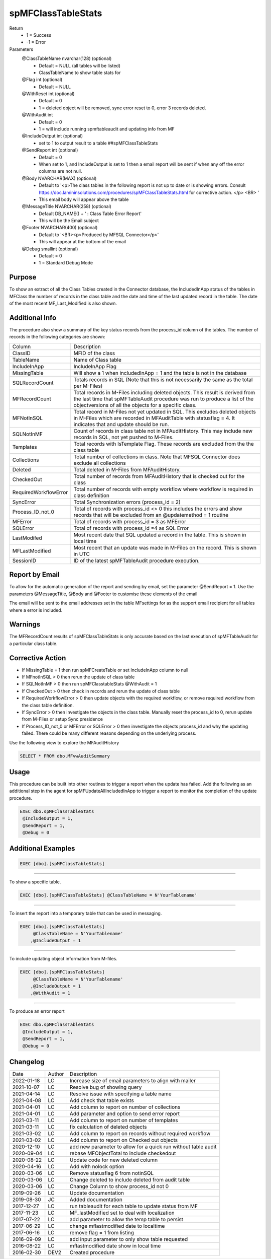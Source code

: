 
===================
spMFClassTableStats
===================

Return
  - 1 = Success
  - -1 = Error

Parameters
  @ClassTableName nvarchar(128) (optional)
    - Default = NULL (all tables will be listed)
    - ClassTableName to show table stats for
  @Flag int (optional)
    - Default = NULL
  @WithReset int (optional)
    - Default = 0
    - 1 = deleted object will be removed, sync error reset to 0, error 3 records deleted.
  @WithAudit int
    - Default = 0
    - 1 = will include running spmftableaudit and updating info from MF
  @IncludeOutput int (optional)
    - set to 1 to output result to a table ##spMFClassTableStats
  @SendReport int (optional)
    - Default = 0
    - When set to 1, and IncludeOutput is set to 1 then a email report will be sent if when any off the error columns are not null.
  @Body NVARCHAR(MAX) (optional) 
    - Default to '<p>The class tables in the following report is not up to date or is showing errors.  Consult https://doc.lamininsolutions.com/procedures/spMFClassTableStats.html for corrective action. </p> <BR> '
    - This email body will appear above the table 
  @MessageTitle NVARCHAR(258) (optional) 
    - Default DB_NAME() + ' : Class Table Error Report'
    - This will be the Email subject
  @Footer NVARCHAR(400) (optional) 
    - Default to '<BR><p>Produced by MFSQL Connector</p>'
    - This will appear at the bottom of the email
  @Debug smallint (optional)
    - Default = 0
    - 1 = Standard Debug Mode

Purpose
=======

To show an extract of all the Class Tables created in the Connector database, the IncludedInApp status of the tables in MFClass the number of records in the class table and the date and time of the last updated record in the table. The date of the most recent MF_Last_Modified is also shown.

Additional Info
===============

The procedure also show a summary of the key status records from the process_id column of the tables. The number of records in the following categories are shown:

=====================  =====================================================================================================
Column                 Description
---------------------  -----------------------------------------------------------------------------------------------------
ClassID                MFID of the class
TableName              Name of Class table
IncludeInApp           IncludeInApp Flag
MissingTable           Will show a 1 when includedInApp = 1 and the table is not in the database
SQLRecordCount         Totals records in SQL (Note that this is not necessarily the same as the total per M-Files)
MFRecordCount          Total records in M-Files including deleted objects. 
                       This result is derived from the last time that spMFTableAudit procedure was run to produce a list
                       of the objectversions of all the objects for a specific class. 
MFNotInSQL             Total record in M-Files not yet updated in SQL. This excludes deleted objects in M-Files which are recorded in MFAuditTable with statusflag = 4.  It indicates that and update should be run.
SQLNotInMF             Count of records in class table not in MFAuditHistory. This may include new records in SQL, not yet pushed to M-Files.
Templates              Total records with IsTemplate Flag.  These records are excluded from the the class table
Collections            Total number of collections in class.  Note that MFSQL Connector does exclude all collections
Deleted                Total deleted in M-Files from MFAuditHistory.  
CheckedOut             Total number of records from MFAuditHistory that is checked out for the class 
RequiredWorkflowError  Total number of records with empty workflow where workflow is required in class definition
SyncError              Total Synchronization errors (process_id = 2)
Process_ID_not_0       Total of records with process_id <> 0 this includes the errors and show records that will be
                       excluded from an @updatemethod = 1 routine
MFError                Total of records with process_id = 3 as MFError
SQLError               Total of records with process_id =4 as SQL Error
LastModifed            Most recent date that SQL updated a record in the table. This is shown in local time
MFLastModified         Most recent that an update was made in M-Files on the record. This is shown in UTC
SessionID              ID  of the latest spMFTableAudit procedure execution.
=====================  =====================================================================================================

Report by Email
===============

To allow for the automatic generation of the report and sending by email, set the parameter @SendReport = 1.  Use the parameters @MessageTitle, @Body and @Footer to customise these elements of the email

The email will be sent to the email addresses set in the table MFsettings for as the support email recipient for all tables where a error is included.

Warnings
========

The MFRecordCount results of spMFClassTableStats is only accurate based on the last execution of spMFTableAudit for a particular class table.

Corrective Action
=================

- If MissingTable = 1 then run spMFCreateTable or set IncludeInApp column to null
- If MFnotInSQL > 0 then rerun the update of class table
- If SQLNotInMF > 0 then run spMFClasstableStats @WithAudit = 1
- If CheckedOut > 0 then check in records and rerun the update of class table
- If RequiredWorkflowError > 0 then update objects with the required workflow, or remove required workflow from the class table definition.
- If SyncError > 0 then investigate the objects in the class table. Manually reset the process_id to 0, rerun update from M-Files or setup Sync presidence
- If Process_ID_not_0 or MFError or SQLError > 0 then investigate the objects process_id and why the updating failed.  There could be many different reasons depending on the underlying process.

Use the following view to explore the MFAuditHistory

.. code:: sql

   SELECT * FROM dbo.MFvwAuditSummary

Usage
=====

This procedure can be built into other routines to trigger a report when the update has failed. Add the following as an additional step in the agent for spMFUpdateAllIncludedInApp to trigger a report to monitor the completion of the update procedure.

.. code:: sql

   EXEC dbo.spMFClassTableStats 
    @IncludeOutput = 1,
    @SendReport = 1,
    @Debug = 0

Additional Examples
===================

.. code:: sql

   EXEC [dbo].[spMFClassTableStats]

----

To show a specific table.

.. code:: sql

   EXEC [dbo].[spMFClassTableStats] @ClassTableName = N'YourTablename'

----

To insert the report into a temporary table that can be used in messaging.

.. code:: sql

   EXEC [dbo].[spMFClassTableStats]
        @ClassTableName = N'YourTablename'
       ,@IncludeOutput = 1

----

To include updating object information from M-files.

.. code:: sql

   EXEC [dbo].[spMFClassTableStats]
        @ClassTableName = N'YourTablename'
       ,@IncludeOutput = 1
       ,@WithAudit = 1

-----

To produce an error report

.. code:: sql

   EXEC dbo.spMFClassTableStats 
    @IncludeOutput = 1,
    @SendReport = 1,
    @Debug = 0

Changelog
=========

==========  =========  ========================================================
Date        Author     Description
----------  ---------  --------------------------------------------------------
2022-01-18  LC         Increase size of email parameters to align with mailer
2021-10-07  LC         Resolve bug of showing query
2021-04-14  LC         Resolve issue with specifying a table name
2021-04-08  LC         Add check that table exists
2021-04-01  LC         Add column to report on number of collections 
2021-04-01  LC         Add parameter and option to send error report
2021-03-11  LC         Add column to report on number of templates
2021-03-11  LC         fix calculation of deleted objects
2021-03-02  LC         Add column to report on records without required workflow
2021-03-02  LC         Add column to report on Checked out objects
2020-12-10  LC         add new parameter to allow for a quick run without table audit
2020-09-04  LC         rebase MFObjectTotal to include checkedout
2020-08-22  LC         Update code for new deleted column
2020-04-16  LC         Add with nolock option
2020-03-06  LC         Remove statusflag 6 from notinSQL
2020-03-06  LC         Change deleted to include deleted from audit table
2020-03-06  LC         Change Column to show process_id not 0
2019-09-26  LC         Update documentation
2019-08-30  JC         Added documentation
2017-12-27  LC         run tableaudit for each table to update status from MF
2017-11-23  LC         MF_lastModified set to deal with localization
2017-07-22  LC         add parameter to allow the temp table to persist
2017-06-29  LC         change mflastmodified date to localtime
2017-06-16  LC         remove flag = 1 from listing
2016-09-09  LC         add input parameter to only show table requested
2016-08-22  LC         mflastmodified date show in local time
2016-02-30  DEV2       Created procedure
==========  =========  ========================================================

